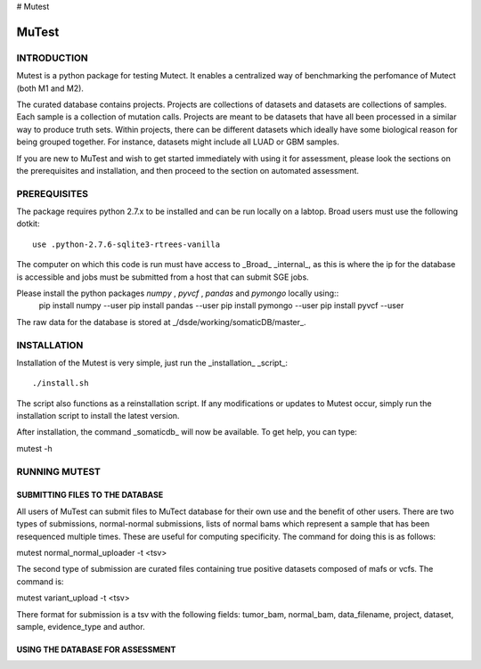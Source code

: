 # Mutest

======
MuTest
======

INTRODUCTION
============

Mutest is a python package for testing Mutect. It enables a centralized way of benchmarking the perfomance of Mutect (both M1 and M2).

The curated database contains projects. Projects are collections of datasets and datasets are collections of samples. Each sample is a collection of mutation calls.  Projects are meant to be datasets that have all been processed in a similar way to produce truth sets. Within projects, there can be different datasets which ideally have some biological reason for being grouped together. For instance, datasets might include all LUAD or GBM samples.

If you are new to MuTest and wish to get started immediately with using it for assessment, please look the sections on the prerequisites and installation, and then proceed to the section on automated assessment.

PREREQUISITES
=============

The package requires python 2.7.x to be installed and can be run locally on a labtop.
Broad users must use the following dotkit::

    use .python-2.7.6-sqlite3-rtrees-vanilla

The computer on which this code is run must have access to _Broad_ _internal_, as this
is where the ip for the database is accessible and jobs must be submitted from a host that can submit SGE jobs.

Please install the python packages *numpy* , *pyvcf* , *pandas* and *pymongo* locally using::
    pip install numpy --user
    pip install pandas --user
    pip install pymongo --user
    pip install pyvcf --user

The raw data for the database is stored at _/dsde/working/somaticDB/master_.

INSTALLATION
============

Installation of the Mutest is very simple, just run the _installation_ _script_::

./install.sh

The script also functions as a reinstallation script. If any modifications or updates to Mutest occur, simply run the installation script to install the latest version.

After installation, the command _somaticdb_ will now be available. To get help, you can type::

mutest -h


RUNNING MUTEST
==============

SUBMITTING FILES TO THE DATABASE
--------------------------------

All users of MuTest can submit files to MuTect database for their own use and the benefit of other users. There are two types of submissions, normal-normal submissions, lists of normal bams which represent a sample that has been resequenced multiple times. These are useful for computing specificity. The command for doing this is as follows::

mutest normal_normal_uploader -t <tsv>

The second type of submission are curated files containing true positive datasets composed of mafs or vcfs. The command is::

mutest variant_upload -t <tsv>

There format for submission is a tsv with the following fields: tumor_bam, normal_bam, data_filename, project, dataset, sample, evidence_type and author.


USING THE DATABASE FOR ASSESSMENT
---------------------------------

